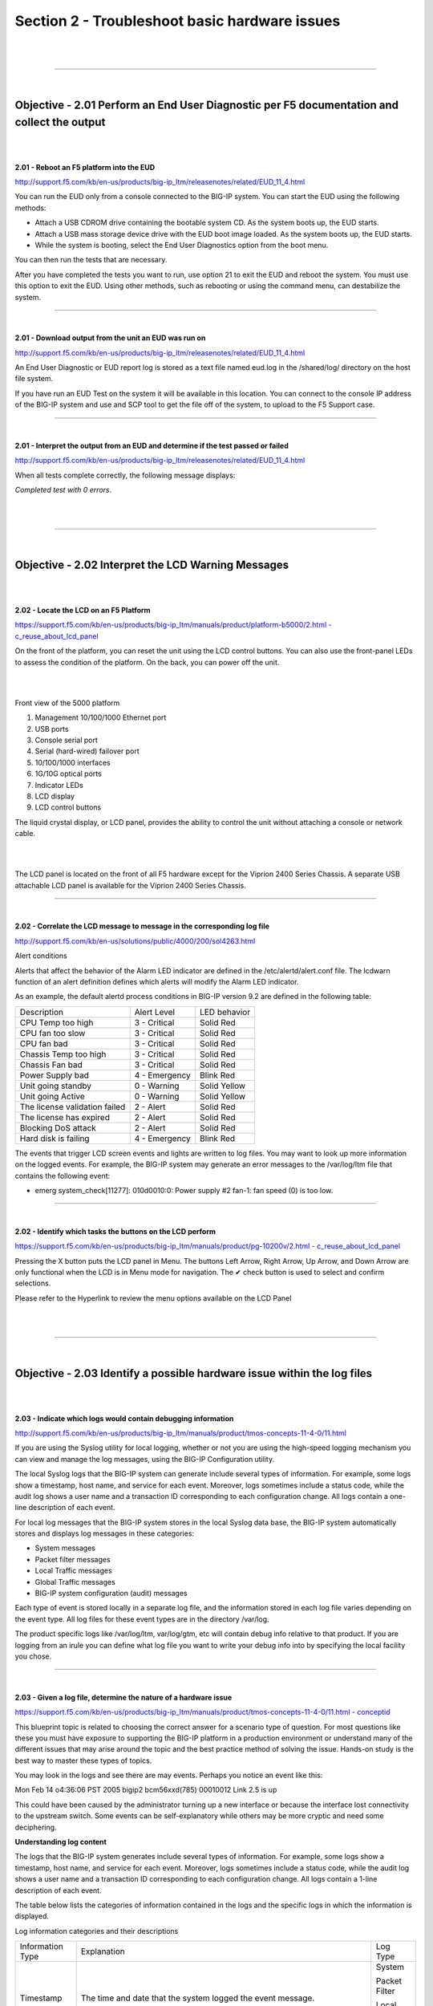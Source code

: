 Section 2 - Troubleshoot basic hardware issues
==============================================

|

.. raw:: html

   <iframe width="560" height="315" src="https://www.youtube.com/embed/3uDzuRZ47FA?rel=0" frameborder="0" allow="accelerometer; autoplay; encrypted-media; gyroscope; picture-in-picture" allowfullscreen></iframe>

|

====

|

Objective - 2.01 Perform an End User Diagnostic per F5 documentation and collect the output
-------------------------------------------------------------------------------------------

|
|

**2.01 - Reboot an F5 platform into the EUD**

`http://support.f5.com/kb/en-us/products/big-ip\_ltm/releasenotes/related/EUD\_11\_4.html <http://support.f5.com/kb/en-us/products/big-ip_ltm/releasenotes/related/EUD_11_4.html>`__

You can run the EUD only from a console connected to the BIG-IP system.
You can start the EUD using the following methods:

-  Attach a USB CDROM drive containing the bootable system CD. As the
   system boots up, the EUD starts.

-  Attach a USB mass storage device drive with the EUD boot image
   loaded. As the system boots up, the EUD starts.

-  While the system is booting, select the End User Diagnostics option
   from the boot menu.

You can then run the tests that are necessary.

After you have completed the tests you want to run, use option 21 to
exit the EUD and reboot the system. You must use this option to exit the
EUD. Using other methods, such as rebooting or using the command menu,
can destabilize the system.

----

|

**2.01 - Download output from the unit an EUD was run on**

`http://support.f5.com/kb/en-us/products/big-ip\_ltm/releasenotes/related/EUD\_11\_4.html <http://support.f5.com/kb/en-us/products/big-ip_ltm/releasenotes/related/EUD_11_4.html>`__

An End User Diagnostic or EUD report log is stored as a text file named
eud.log in the /shared/log/ directory on the host file system.

If you have run an EUD Test on the system it will be available in this
location. You can connect to the console IP address of the BIG-IP system
and use and SCP tool to get the file off of the system, to upload to the
F5 Support case.

----

|

**2.01 - Interpret the output from an EUD and determine if the test
passed or failed**

`http://support.f5.com/kb/en-us/products/big-ip\_ltm/releasenotes/related/EUD\_11\_4.html <http://support.f5.com/kb/en-us/products/big-ip_ltm/releasenotes/related/EUD_11_4.html>`__

When all tests complete correctly, the following message displays:

*Completed test with 0 errors*.

|

.. raw:: html

   <iframe width="560" height="315" src="https://www.youtube.com/embed/3uDzuRZ47FA?rel=0" frameborder="0" allow="accelerometer; autoplay; encrypted-media; gyroscope; picture-in-picture" allowfullscreen></iframe>

|

====

|

Objective - 2.02 Interpret the LCD Warning Messages
---------------------------------------------------

|
|

**2.02 - Locate the LCD on an F5 Platform**

`https://support.f5.com/kb/en-us/products/big-ip\_ltm/manuals/product/platform-b5000/2.html
-
c\_reuse\_about\_lcd\_panel <https://support.f5.com/kb/en-us/products/big-ip_ltm/manuals/product/platform-b5000/2.html#c_reuse_about_lcd_panel>`__

On the front of the platform, you can reset the unit using the LCD
control buttons. You can also use the front-panel LEDs to assess the
condition of the platform. On the back, you can power off the unit.

|

.. image:: /_static/201/p11.png


|

Front view of the 5000 platform

1. Management 10/100/1000 Ethernet port

2. USB ports

3. Console serial port

4. Serial (hard-wired) failover port

5. 10/100/1000 interfaces

6. 1G/10G optical ports

7. Indicator LEDs

8. LCD display

9. LCD control buttons

The liquid crystal display, or LCD panel, provides the ability to
control the unit without attaching a console or network cable.

|

.. image:: /_static/201/p12.png


|

The LCD panel is located on the front of all F5 hardware except for the
Viprion 2400 Series Chassis. A separate USB attachable LCD panel is
available for the Viprion 2400 Series Chassis.

----

|

**2.02 - Correlate the LCD message to message in the corresponding log
file**

`http://support.f5.com/kb/en-us/solutions/public/4000/200/sol4263.html <http://support.f5.com/kb/en-us/solutions/public/4000/200/sol4263.html>`__

Alert conditions

Alerts that affect the behavior of the Alarm LED indicator are defined
in the /etc/alertd/alert.conf file. The lcdwarn function of an alert
definition defines which alerts will modify the Alarm LED indicator.

As an example, the default alertd process conditions in BIG-IP version
9.2 are defined in the following table:

+---------------------------------+-----------------+----------------+
| Description                     | Alert Level     | LED behavior   |
+---------------------------------+-----------------+----------------+
| CPU Temp too high               | 3 - Critical    | Solid Red      |
+---------------------------------+-----------------+----------------+
| CPU fan too slow                | 3 - Critical    | Solid Red      |
+---------------------------------+-----------------+----------------+
| CPU fan bad                     | 3 - Critical    | Solid Red      |
+---------------------------------+-----------------+----------------+
| Chassis Temp too high           | 3 - Critical    | Solid Red      |
+---------------------------------+-----------------+----------------+
| Chassis Fan bad                 | 3 - Critical    | Solid Red      |
+---------------------------------+-----------------+----------------+
| Power Supply bad                | 4 - Emergency   | Blink Red      |
+---------------------------------+-----------------+----------------+
| Unit going standby              | 0 - Warning     | Solid Yellow   |
+---------------------------------+-----------------+----------------+
| Unit going Active               | 0 - Warning     | Solid Yellow   |
+---------------------------------+-----------------+----------------+
| The license validation failed   | 2 - Alert       | Solid Red      |
+---------------------------------+-----------------+----------------+
| The license has expired         | 2 - Alert       | Solid Red      |
+---------------------------------+-----------------+----------------+
| Blocking DoS attack             | 2 - Alert       | Solid Red      |
+---------------------------------+-----------------+----------------+
| Hard disk is failing            | 4 - Emergency   | Blink Red      |
+---------------------------------+-----------------+----------------+

The events that trigger LCD screen events and lights are written to log
files. You may want to look up more information on the logged events.
For example, the BIG-IP system may generate an error messages to the
/var/log/ltm file that contains the following event:

-  emerg system\_check[11277]: 010d0010:0: Power supply #2 fan-1: fan
   speed (0) is too low.

----

|
**2.02 - Identify which tasks the buttons on the LCD perform**

`https://support.f5.com/kb/en-us/products/big-ip\_ltm/manuals/product/pg-10200v/2.html - c\_reuse\_about\_lcd\_panel <https://support.f5.com/kb/en-us/products/big-ip_ltm/manuals/product/pg-10200v/2.html#c_reuse_about_lcd_panel>`__

Pressing the X button puts the LCD panel in Menu. The buttons Left
Arrow, Right Arrow, Up Arrow, and Down Arrow are only functional when
the LCD is in Menu mode for navigation. The ✔ check button is used to
select and confirm selections.

Please refer to the Hyperlink to review the menu options available on
the LCD Panel

|

.. raw:: html

   <iframe width="560" height="315" src="https://www.youtube.com/embed/3uDzuRZ47FA?rel=0" frameborder="0" allow="accelerometer; autoplay; encrypted-media; gyroscope; picture-in-picture" allowfullscreen></iframe>

|

====

|

Objective - 2.03 Identify a possible hardware issue within the log files
------------------------------------------------------------------------

|
|

**2.03 - Indicate which logs would contain debugging information**

`http://support.f5.com/kb/en-us/products/big-ip\_ltm/manuals/product/tmos-concepts-11-4-0/11.html <http://support.f5.com/kb/en-us/products/big-ip_ltm/manuals/product/tmos-concepts-11-4-0/11.html>`__

If you are using the Syslog utility for local logging, whether or not
you are using the high-speed logging mechanism you can view and manage
the log messages, using the BIG-IP Configuration utility.

The local Syslog logs that the BIG-IP system can generate include
several types of information. For example, some logs show a timestamp,
host name, and service for each event. Moreover, logs sometimes include
a status code, while the audit log shows a user name and a transaction
ID corresponding to each configuration change. All logs contain a
one-line description of each event.

For local log messages that the BIG-IP system stores in the local Syslog
data base, the BIG-IP system automatically stores and displays log
messages in these categories:

-  System messages

-  Packet filter messages

-  Local Traffic messages

-  Global Traffic messages

-  BIG-IP system configuration (audit) messages

Each type of event is stored locally in a separate log file, and the
information stored in each log file varies depending on the event type.
All log files for these event types are in the directory /var/log.

The product specific logs like /var/log/ltm, var/log/gtm, etc will
contain debug info relative to that product. If you are logging from an
irule you can define what log file you want to write your debug info
into by specifying the local facility you chose.

----

|

**2.03 - Given a log file, determine the nature of a hardware issue**

`https://support.f5.com/kb/en-us/products/big-ip\_ltm/manuals/product/tmos-concepts-11-4-0/11.html
-
conceptid <https://support.f5.com/kb/en-us/products/big-ip_ltm/manuals/product/tmos-concepts-11-4-0/11.html#conceptid>`__

This blueprint topic is related to choosing the correct answer for a
scenario type of question. For most questions like these you must have
exposure to supporting the BIG-IP platform in a production environment
or understand many of the different issues that may arise around the
topic and the best practice method of solving the issue. Hands-on study
is the best way to master these types of topics.

You may look in the logs and see there are may events. Perhaps you
notice an event like this:

Mon Feb 14 o4:36:06 PST 2005 bigip2 bcm56xxd(785) 00010012 Link 2.5 is up

This could have been caused by the administrator turning up a new
interface or because the interface lost connectivity to the upstream
switch. Some events can be self-explanatory while others may be more
cryptic and need some deciphering.

**Understanding log content**

The logs that the BIG-IP system generates include several types of
information. For example, some logs show a timestamp, host name, and
service for each event. Moreover, logs sometimes include a status code,
while the audit log shows a user name and a transaction ID corresponding
to each configuration change. All logs contain a 1-line description of
each event.

The table below lists the categories of information contained in the
logs and the specific logs in which the information is displayed.

Log information categories and their descriptions

+--------------------+---------------------------------------------------------------------------------------------------------------------------------------------------------------------------------------+-----------------+
| Information Type   | Explanation                                                                                                                                                                           | Log Type        |
+--------------------+---------------------------------------------------------------------------------------------------------------------------------------------------------------------------------------+-----------------+
| Timestamp          | The time and date that the system logged the event message.                                                                                                                           | System          |
|                    |                                                                                                                                                                                       |                 |
|                    |                                                                                                                                                                                       | Packet Filter   |
|                    |                                                                                                                                                                                       |                 |
|                    |                                                                                                                                                                                       | Local Traffic   |
|                    |                                                                                                                                                                                       |                 |
|                    |                                                                                                                                                                                       | Audit           |
+--------------------+---------------------------------------------------------------------------------------------------------------------------------------------------------------------------------------+-----------------+
| Host name          | The host name of the system that logged the event message. Because this is typically the host name of the local machine, the appearance of a remote host name could be of interest.   | System          |
|                    |                                                                                                                                                                                       |                 |
|                    |                                                                                                                                                                                       | Packet Filter   |
|                    |                                                                                                                                                                                       |                 |
|                    |                                                                                                                                                                                       | Local Traffic   |
+--------------------+---------------------------------------------------------------------------------------------------------------------------------------------------------------------------------------+-----------------+
| Service            | The service that generated the event.                                                                                                                                                 | System          |
|                    |                                                                                                                                                                                       |                 |
|                    |                                                                                                                                                                                       | Packet Filter   |
|                    |                                                                                                                                                                                       |                 |
|                    |                                                                                                                                                                                       | Local Traffic   |
+--------------------+---------------------------------------------------------------------------------------------------------------------------------------------------------------------------------------+-----------------+
| Status code        | The status code associated with the event. Note that only events logged by BIG-IP system components, and not Linux system services, have status codes.                                | Packet Filter   |
|                    |                                                                                                                                                                                       |                 |
|                    |                                                                                                                                                                                       | Local Traffic   |
+--------------------+---------------------------------------------------------------------------------------------------------------------------------------------------------------------------------------+-----------------+
| Description        | The description of the event that caused the system to log the message.                                                                                                               | System          |
|                    |                                                                                                                                                                                       |                 |
|                    |                                                                                                                                                                                       | Packet Filter   |
|                    |                                                                                                                                                                                       |                 |
|                    |                                                                                                                                                                                       | Local Traffic   |
+--------------------+---------------------------------------------------------------------------------------------------------------------------------------------------------------------------------------+-----------------+
| User Name          | The name of the user who made the configuration change.                                                                                                                               | Audit           |
+--------------------+---------------------------------------------------------------------------------------------------------------------------------------------------------------------------------------+-----------------+
| Transaction ID     | The identification number of the configuration change.                                                                                                                                | Audit           |
+--------------------+---------------------------------------------------------------------------------------------------------------------------------------------------------------------------------------+-----------------+
| Event              | A description of the configuration change that caused the system to log the message.                                                                                                  | Audit           |
+--------------------+---------------------------------------------------------------------------------------------------------------------------------------------------------------------------------------+-----------------+

----

|

**2.03 - Given a possible issue, determine which log file entries to review**

`https://support.f5.com/kb/en-us/products/big-ip\_ltm/manuals/product/tmos-concepts-11-4-0/11.html - conceptid <https://support.f5.com/kb/en-us/products/big-ip_ltm/manuals/product/tmos-concepts-11-4-0/11.html#conceptid>`__

Viewing and managing log messages are an important part of maintaining a
BIG-IP system. Log messages inform you on a regular basis of the events
that are happening on the system. Some of these events pertain to
general events happening within the operating system, while other events
are specific to the BIG-IP system, such as the stopping and starting of
BIG-IP system services.

The mechanism that the BIG-IP system uses to log events is the Linux
utility syslog-ng. The syslog-ng utility is an enhanced version of the
standard UNIX and Linux logging utility syslog.

The types of events that the BIG-IP system logs are:

**System events**

System event messages are based on Linux events, and are not specific to
the BIG-IP system.

**Packet filter events**

Packet filter messages are those that result from the implementation of
packet filters and packet-filter rules.

**Local traffic events**

Local-traffic event messages pertain specifically to the local traffic
management system.

**Audit events**

Audit event messages are those that the BIG-IP system logs as a result
of changes to the BIG-IP system configuration. Logging audit events is
optional.

To configure and manage event logging, log in to the BIG-IP
Configuration utility, and on the Main tab, expand System, and click
Logs.

As described in Introducing BIG-IP system logging, the BIG-IP system
automatically logs four main event types: system, packet filter, local
traffic, and configuration changes (audit). Each type of event is stored
in a separate log file, and the information stored in each log file
varies depending on the event type. All log files for these event types
are in the directory /var/log.

**Logging system events**

Many events that occur on the BIG-IP system are Linux-related events,
and do not specifically apply to the BIG-IP system.

Using the Configuration utility, you can display these system messages.
The table below shows some sample system log entries.

Sample system log entries

+--------------------------------+----------+-------------------+--------------------------------------------------+
| Timestamp                      | Host     | Service           | Event                                            |
+--------------------------------+----------+-------------------+--------------------------------------------------+
| Mon Feb 14 03:34:45 PST 2005   | bigip3   |                   |                                                  |
|                                |          |                   |                                                  |
|                                |          | syslog-ng[5494]   | new configuration initialized                    |
+--------------------------------+----------+-------------------+--------------------------------------------------+
| Mon Feb 14 03:35:06 PST 2005   | bigip3   | syslog-ng[5494]   | kjournald starting. Commit interval 5 seconds.   |
+--------------------------------+----------+-------------------+--------------------------------------------------+
| Mon Feb 14 04:38:06 PST 2005   | bigip3   | EXT3-fs           | mounted filesystem with ordered data mode.       |
+--------------------------------+----------+-------------------+--------------------------------------------------+

**Logging packet filter events**

Some of the events that the BIG-IP system logs are related to packet
filtering. The system logs the messages for these events in the file
/var/log/pktfilter.

Using the Configuration utility, you can display these packet filter
messages.

**Logging local traffic events**

Many of the events that the BIG-IP system logs are related to local area
traffic passing through the BIG-IP system. The BIG-IP system logs the
messages for these events in the file /var/log/ltm.

Using the Configuration utility, you can display these local-traffic
messages. The table below shows some sample local-traffic log entries.

Sample local-traffic log entries

+--------------------------------+----------+-----------------+---------------+------------------------------------------------+
| Timestamp                      | Host     | Service         | Status Code   | Event                                          |
+--------------------------------+----------+-----------------+---------------+------------------------------------------------+
| Mon Feb 14 03:34:45 PST 2005   | bigip2   |                 | 00010013      |                                                |
|                                |          |                 |               |                                                |
|                                |          | bcm56xxd(785)   |               | Starting packet registry event timer           |
+--------------------------------+----------+-----------------+---------------+------------------------------------------------+
| Mon Feb 14 03:35:06 PST 2005   | bigip2   | bcm56xxd(785)   | 00010013      | Starting HA heartbeat timer tick               |
+--------------------------------+----------+-----------------+---------------+------------------------------------------------+
| Mon Feb 14 04:38:06 PST 2005   | bigip2   | bcm56xxd(785)   | 00010013      | Successful start. Entering main message loop   |
+--------------------------------+----------+-----------------+---------------+------------------------------------------------+
| Mon Feb 14 o4:36:06 PST 2005   | bigip2   | bcm56xxd(785)   | 00010012      | Link 2.5 is up                                 |
+--------------------------------+----------+-----------------+---------------+------------------------------------------------+

|

**Some of the specific types of events that the BIG-IP system displays on the Local Traffic logging screen are:**

+---------------------------------------------------------------------------------------------------------------+
| -  Address Resolution Protocol (ARP) packet and ARP cache events                                              |
+---------------------------------------------------------------------------------------------------------------+
| -  bigdb database events (such as populating and persisting bigdb variables)                                  |
+---------------------------------------------------------------------------------------------------------------+
| -  HTTP protocol events                                                                                       |
+---------------------------------------------------------------------------------------------------------------+
| -  HTTP compression events                                                                                    |
+---------------------------------------------------------------------------------------------------------------+
| -  IP packet discard events due to exceptional circumstances or invalid parameters (such as a bad checksum)   |
+---------------------------------------------------------------------------------------------------------------+
| -  Layer 4 events (events related to TCP, UDP, and Fast L4 processing)                                        |
+---------------------------------------------------------------------------------------------------------------+
| -  MCP/TMM configuration events                                                                               |
+---------------------------------------------------------------------------------------------------------------+
| -  Monitor configuration events                                                                               |
+---------------------------------------------------------------------------------------------------------------+
| -  Network events (Layers 1 and 2)                                                                            |
+---------------------------------------------------------------------------------------------------------------+
| -  Packet Velocity ASIC (PVA) configuration events                                                            |
+---------------------------------------------------------------------------------------------------------------+
| -  iRule events related to run-time iRule processing                                                          |
+---------------------------------------------------------------------------------------------------------------+
| -  SSL traffic processing events                                                                              |
+---------------------------------------------------------------------------------------------------------------+
| -  General TMM events such as TMM startup and shutdown                                                        |
+---------------------------------------------------------------------------------------------------------------+

|

.. raw:: html

   <iframe width="560" height="315" src="https://www.youtube.com/embed/3uDzuRZ47FA?rel=0" frameborder="0" allow="accelerometer; autoplay; encrypted-media; gyroscope; picture-in-picture" allowfullscreen></iframe>

|

====

|

Objective - 2.04 Force an active unit to standby under the appropriate circumstances
------------------------------------------------------------------------------------

|
|

**2.04 - Force an active unit to standby under the appropriate
circumstances**

**General Network Study and vLabs**

This blueprint topic is related to choosing the correct answer for a
scenario type of question. For most questions like these you must have
exposure to supporting the BIG-IP platform in a production environment
or understand many of the different issues that may arise around the
topic and the best practice method of solving the issue. Hands-on study
is the best way to master these types of topics.

For example:

If the BIG-IP HA pair is synchronized then the configurations are the
same on both systems. If the active system is having an issue and you
can’t find an issue with the other systems in the environment (Client or
Server). The issue may have something to do with the LTM. You could try
a fail over of the Active system to the standby system. If the problem
resolves then you are likely faced with an issue in the first system and
since they were in sync it may be hardware. That hardware issue may be
in the LTM or in the network systems that it is connected to. If the
fail over did not solve the issue the problem is like a configuration
issue and hardware has been eliminated.

Since a failover of an HA pair can interrupt current connections of
clients and depending on the type of connection they may have made their
connection may not recover from the termination of the connection (if
connection mirroring is not properly configured for long lived
connections), using failover as a troubleshooting step should be done as
a last measure. How ever it can help to narrow down if there is an issue
with hardware.

For a failover between systems in an HA pair, to be transparent to the
clients currently connected to the active unit, the state of the active
connections need to be known by the standby system. If the connection
states are not know by the standby system when the failover occurs,
connections that were being persisted, connections that were being
SNAT’d or any active connection state know by the active unit will not
survive the failover. To create a stateful failover environment the
systems must be configured to mirror the current connection table,
persistence records and SNAT table to the standby unit.

|

.. raw:: html

   <iframe width="560" height="315" src="https://www.youtube.com/embed/3uDzuRZ47FA?rel=0" frameborder="0" allow="accelerometer; autoplay; encrypted-media; gyroscope; picture-in-picture" allowfullscreen></iframe>

|

====

|

Objective - 2.05 Understand the relationship between interfaces, trunks, VLANs and their status/statistics
----------------------------------------------------------------------------------------------------------

|
|

**2.05 - Understand the relationship between interfaces, trunks, VLANs
and their status/statistics**

`https://support.f5.com/kb/en-us/products/big-ip\_ltm/manuals/product/tmos-concepts-11-4-0/12.html - conceptid <https://support.f5.com/kb/en-us/products/big-ip_ltm/manuals/product/tmos-concepts-11-4-0/12.html#conceptid>`__

**Introduction to BIG-IP system interfaces**

A key task of the BIG-IP system configuration is the configuration of
BIG-IP system interfaces. The interfaces on a BIG-IP system are the
physical ports that you use to connect the BIG-IP system to other
devices on the network. These other devices can be next-hop routers,
Layer 2 devices, destination servers, and so on. Through its interfaces,
the BIG-IP system can forward traffic to or from other network devices.

*Note: The term interface refers to the physical ports on the BIG-IP
system.*

Every BIG-IP system includes multiple interfaces. The exact number of
interfaces that you have on the BIG-IP system depends on the platform
type.

A BIG-IP system has two types of interfaces:

**A management interface**

The management interface is a special interface dedicated to performing
a specific set of system management functions.

**TMM switch interfaces**

TMM switch interfaces are those interfaces that the BIG-IP system uses
to send or receive application traffic, that is, traffic slated for
application delivery.

Each of the interfaces on the BIG-IP system has unique properties, such
as the MAC address, media speed, duplex mode, and support for Link Layer
Discovery Protocol (LLDP).

In addition to configuring interface properties, you can implement a
feature known as interface mirroring, which you can use to duplicate
traffic from one or more interfaces to another. You can also view
statistics about the traffic on each interface.

Once you have configured the properties of each interface, you can
configure several other features of the BIG-IP system that control the
way that interfaces operate. For example, by creating a virtual local
area network (VLAN) and assigning interfaces to it, the BIG-IP system
can insert a VLAN ID, or tag, into frames passing through those
interfaces. In this way, a single interface can forward traffic for
multiple VLANs.

**Introduction to virtual LANs**

A VLAN is a logical subset of hosts on a local area network (LAN) that
operate in the same IP address space. Grouping hosts together in a VLAN
has distinct advantages. For example, with VLANs, you can:

Reduce the size of broadcast domains, thereby enhancing overall network
performance.

Reduce system and network maintenance tasks substantially.
Functionally-related hosts no longer need to physically reside together
to achieve optimal network performance.

Enhance security on your network by segmenting hosts that must transmit
sensitive data.

The way that you group hosts into VLANs is by using the Configuration
utility to create a VLAN and associate physical interfaces with that
VLAN. In this way, any host that sends traffic to a BIG-IP system
interface is logically a member of the VLAN or VLANs to which that
interface belongs.

`https://support.f5.com/kb/en-us/products/big-ip\_ltm/manuals/product/tmos-concepts-11-4-0/18.html - unique\_599320773 <https://support.f5.com/kb/en-us/products/big-ip_ltm/manuals/product/tmos-concepts-11-4-0/18.html#unique_599320773>`__

**VLANs on a BIG-IP system**

The BIG-IP system is a port-based switch that includes multilayer
processing capabilities. These capabilities enhance standard VLAN
behavior, in these ways:

You can associate physical interfaces on the BIG-IP system directly with
VLANs. In this way, you can associate multiple interfaces with a single
VLAN, or you can associate a single interface with multiple VLANs.

You do not need physical routers to establish communication between
separate VLANs. Instead, the BIG-IP system can process messages between
VLANs.

You can incorporate a BIG-IP system into existing, multi-vendor switched
environments, due to the BIG-IP system’s compliance with the IEEE 802.1q
VLAN standard.

You can combine two or more VLANs into an object known as a VLAN group.
With a VLAN group, a host in one VLAN can communicate with a host in
another VLAN using a combination of Layer 2 forwarding and IP routing.
This offers both performance and reliability benefits.

`https://support.f5.com/kb/en-us/products/big-ip\_ltm/manuals/product/tmos-concepts-11-4-0/17.html - conceptid <https://support.f5.com/kb/en-us/products/big-ip_ltm/manuals/product/tmos-concepts-11-4-0/17.html#conceptid>`__

**Introduction to trunks**

A trunk is a logical grouping of interfaces on the BIG-IP system. When
you create a trunk, this logical group of interfaces functions as a
single interface. The BIG-IP system uses a trunk to distribute traffic
across multiple links, in a process known as link aggregation. With link
aggregation, a trunk increases the bandwidth of a link by adding the
bandwidth of multiple links together. For example, four fast Ethernet
(100 Mbps) links, if aggregated, create a single 400 Mbps link.

With one trunk, you can aggregate a maximum of eight links. For optimal
performance, you should aggregate links in powers of two. Thus, you
ideally aggregate two, four, or eight links.

The purpose of a trunk is two-fold:

To increase bandwidth without upgrading hardware

To provide link failover if a member link becomes unavailable

You can use trunks to transmit traffic from a BIG-IP system to another
vendor switch. Two systems that use trunks to exchange frames are known
as peer systems.

How do trunks work?

In a typical configuration where trunks are configured, the member links
of the trunk are connected through Ethernet cables to corresponding
links on a peer system.

This figure shows an example of a typical trunk configuration with two
peers and three member links on each peer:

|

.. image:: /_static/201/p13.jpeg


|

A primary goal of the trunks feature is to ensure that frames exchanged
between peer systems are never sent out of order or duplicated on the
receiving end. The BIG-IP system is able to maintain frame order by
using the source and destination addresses in each frame to calculate a
hash value, and then transmitting all frames with that hash value on the
same member link.

The BIG-IP system automatically assigns a unique MAC address to a trunk.
However, by default, the MAC address that the system uses as the source
and destination address for frames that the system transmits and
receives (respectively), is the MAC address of the lowest-numbered
interface of the trunk.

The BIG-IP system also uses the lowest-numbered interface of a trunk as
a reference link. The BIG-IP system uses the reference link to take
certain aggregation actions, such as implementing the automatic link
selection policy. For frames coming into the reference link, the BIG-IP
system load balances the frames across all member links that the BIG-IP
system knows to be available. For frames going from any link in the
trunk to a destination host, the BIG-IP system treats those frames as if
they came from the reference link.

Finally, the BIG-IP system uses the MAC address of an individual member
link as the source address for any LACP control frames.

**Overview of LACP**

A key aspect of trunks is Link Aggregation Control Protocol, or LACP.
Defined by IEEE standard 802.3ad, LACP is a protocol that detects error
conditions on member links and redistributes traffic to other member
links, thus preventing any loss of traffic on the failed link. On a
BIG-IP system, LACP is an optional feature that you can configure.

You can also customize LACP behavior. For example, you can specify the
way that LACP communicates its control messages from the BIG-IP system
to a peer system. You can also specify the rate at which the peer system
sends LACP packets to the BIG-IP system. If you want to affect the way
that the BIG-IP system chooses links for link aggregation, you can
specify a link control policy.

|

.. raw:: html

   <iframe width="560" height="315" src="https://www.youtube.com/embed/3uDzuRZ47FA?rel=0" frameborder="0" allow="accelerometer; autoplay; encrypted-media; gyroscope; picture-in-picture" allowfullscreen></iframe>

|

====

|
